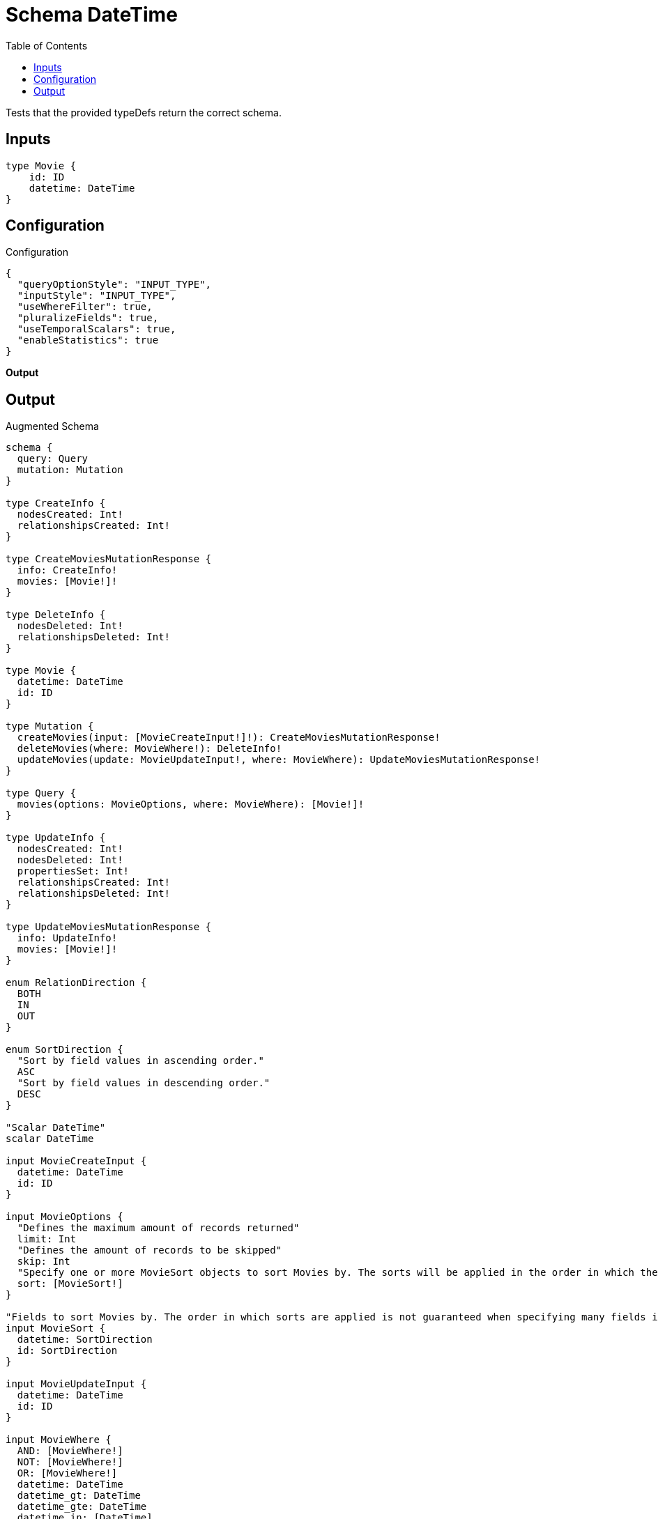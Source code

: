 :toc:

= Schema DateTime

Tests that the provided typeDefs return the correct schema.

== Inputs

[source,graphql,schema=true]
----
type Movie {
    id: ID
    datetime: DateTime
}
----

== Configuration

.Configuration
[source,json,schema-config=true]
----
{
  "queryOptionStyle": "INPUT_TYPE",
  "inputStyle": "INPUT_TYPE",
  "useWhereFilter": true,
  "pluralizeFields": true,
  "useTemporalScalars": true,
  "enableStatistics": true
}
----

**Output**

== Output

.Augmented Schema
[source,graphql]
----
schema {
  query: Query
  mutation: Mutation
}

type CreateInfo {
  nodesCreated: Int!
  relationshipsCreated: Int!
}

type CreateMoviesMutationResponse {
  info: CreateInfo!
  movies: [Movie!]!
}

type DeleteInfo {
  nodesDeleted: Int!
  relationshipsDeleted: Int!
}

type Movie {
  datetime: DateTime
  id: ID
}

type Mutation {
  createMovies(input: [MovieCreateInput!]!): CreateMoviesMutationResponse!
  deleteMovies(where: MovieWhere!): DeleteInfo!
  updateMovies(update: MovieUpdateInput!, where: MovieWhere): UpdateMoviesMutationResponse!
}

type Query {
  movies(options: MovieOptions, where: MovieWhere): [Movie!]!
}

type UpdateInfo {
  nodesCreated: Int!
  nodesDeleted: Int!
  propertiesSet: Int!
  relationshipsCreated: Int!
  relationshipsDeleted: Int!
}

type UpdateMoviesMutationResponse {
  info: UpdateInfo!
  movies: [Movie!]!
}

enum RelationDirection {
  BOTH
  IN
  OUT
}

enum SortDirection {
  "Sort by field values in ascending order."
  ASC
  "Sort by field values in descending order."
  DESC
}

"Scalar DateTime"
scalar DateTime

input MovieCreateInput {
  datetime: DateTime
  id: ID
}

input MovieOptions {
  "Defines the maximum amount of records returned"
  limit: Int
  "Defines the amount of records to be skipped"
  skip: Int
  "Specify one or more MovieSort objects to sort Movies by. The sorts will be applied in the order in which they are arranged in the array."
  sort: [MovieSort!]
}

"Fields to sort Movies by. The order in which sorts are applied is not guaranteed when specifying many fields in one MovieSort object."
input MovieSort {
  datetime: SortDirection
  id: SortDirection
}

input MovieUpdateInput {
  datetime: DateTime
  id: ID
}

input MovieWhere {
  AND: [MovieWhere!]
  NOT: [MovieWhere!]
  OR: [MovieWhere!]
  datetime: DateTime
  datetime_gt: DateTime
  datetime_gte: DateTime
  datetime_in: [DateTime]
  datetime_lt: DateTime
  datetime_lte: DateTime
  datetime_not: DateTime
  datetime_not_in: [DateTime]
  id: ID
  id_contains: ID
  id_ends_with: ID
  id_gt: ID
  id_gte: ID
  id_in: [ID]
  id_lt: ID
  id_lte: ID
  id_matches: ID
  id_not: ID
  id_not_contains: ID
  id_not_ends_with: ID
  id_not_in: [ID]
  id_not_starts_with: ID
  id_starts_with: ID
}

----
